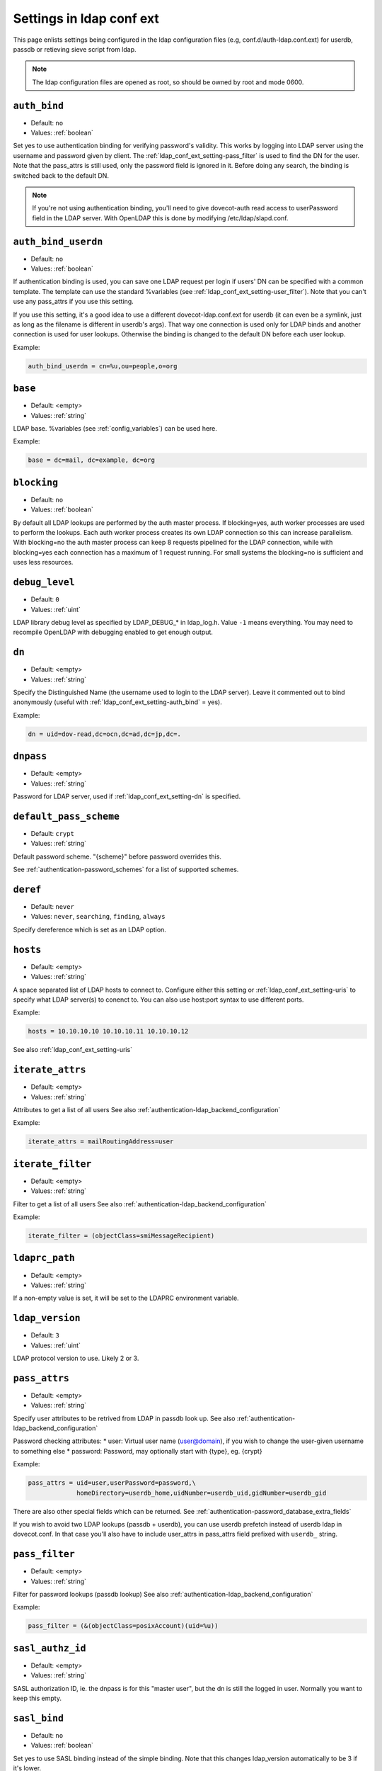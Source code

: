 .. _authentication-ldap_conf_ext_settings:

============================
Settings in ldap conf ext
============================

This page enlists settings being configured in the ldap configuration files
(e.g, conf.d/auth-ldap.conf.ext) for userdb, passdb or retieving sieve script
from ldap.

.. Note:: The ldap configuration files are opened as root, so should be owned by root and mode 0600.


.. _ldap_conf_ext_setting-auth_bind:

``auth_bind``
---------------

- Default: ``no``
- Values:  :ref:`boolean`

Set yes to use authentication binding for verifying password's validity.
This works by logging into LDAP server using the username and password given by client.
The :ref:`ldap_conf_ext_setting-pass_filter` is used to find the DN for
the user. Note that the pass_attrs is still used, only the password field
is ignored in it. Before doing any search, the binding is switched back
to the default DN.

.. note::
  If you're not using authentication binding, you'll need to give
  dovecot-auth read access to userPassword field in the LDAP server.
  With OpenLDAP this is done by modifying /etc/ldap/slapd.conf.

.. todo::
   I omitted below for now
   There should already be something like this:
   access to attribute=userPassword
   by dn="<dovecot's dn>" read # add this
   by anonymous auth
   by self write
   by * none


.. _ldap_conf_ext_setting-auth_bind_userdn:

``auth_bind_userdn``
--------------------

- Default: ``no``
- Values:  :ref:`boolean`

If authentication binding is used, you can save one LDAP request per login
if users' DN can be specified with a common template. The template can use
the standard %variables (see :ref:`ldap_conf_ext_setting-user_filter`).
Note that you can't use any pass_attrs if you use this setting.

If you use this setting, it's a good idea to use a different
dovecot-ldap.conf.ext for userdb (it can even be a symlink, just as long as
the filename is different in userdb's args). That way one connection is used
only for LDAP binds and another connection is used for user lookups.
Otherwise the binding is changed to the default DN before each user lookup.

Example:

.. code-block:: none

   auth_bind_userdn = cn=%u,ou=people,o=org


.. _ldap_conf_ext_setting-base:

``base``
--------

- Default: <empty>
- Values:  :ref:`string`

LDAP base. %variables (see :ref:`config_variables`) can be used here.


Example:

.. code-block:: none

   base = dc=mail, dc=example, dc=org


.. _ldap_conf_ext_setting-blocking:

``blocking``
------------

- Default: ``no``
- Values:  :ref:`boolean`

By default all LDAP lookups are performed by the auth master process.
If blocking=yes, auth worker processes are used to perform the lookups.
Each auth worker process creates its own LDAP connection so this can
increase parallelism. With blocking=no the auth master process can
keep 8 requests pipelined for the LDAP connection, while with blocking=yes
each connection has a maximum of 1 request running. For small systems the
blocking=no is sufficient and uses less resources.


.. _ldap_conf_ext_setting-debug_level:

``debug_level``
---------------

- Default: ``0``
- Values:  :ref:`uint`

LDAP library debug level as specified by LDAP_DEBUG_* in ldap_log.h.
Value ``-1`` means everything. You may need to recompile OpenLDAP with debugging enabled
to get enough output.


.. _ldap_conf_ext_setting-dn:

``dn``
------

- Default: <empty>
- Values:  :ref:`string`

Specify the Distinguished Name (the username used to login to the LDAP server).
Leave it commented out to bind anonymously (useful with :ref:`ldap_conf_ext_setting-auth_bind` = yes).

Example:

.. code-block:: none

   dn = uid=dov-read,dc=ocn,dc=ad,dc=jp,dc=.


.. _ldap_conf_ext_setting-dnpass:

``dnpass``
------------

- Default: <empty>
- Values:  :ref:`string`

Password for LDAP server, used if :ref:`ldap_conf_ext_setting-dn` is specified.


.. _ldap_conf_ext_setting-default_pass_scheme:

``default_pass_scheme``
-----------------------

- Default: ``crypt``
- Values:  :ref:`string`

Default password scheme. "{scheme}" before password overrides this.

See :ref:`authentication-password_schemes` for a list of supported schemes.


.. _ldap_conf_ext_setting-deref:

``deref``
---------

- Default: ``never``
- Values:  ``never``, ``searching``, ``finding``, ``always``

Specify dereference which is set as an LDAP option.


.. _ldap_conf_ext_setting-hosts:

``hosts``
---------

- Default: <empty>
- Values:  :ref:`string`

A space separated list of LDAP hosts to connect to.
Configure either this setting or :ref:`ldap_conf_ext_setting-uris` to specify
what LDAP server(s) to conenct to.
You can also use host:port syntax to use different ports.

Example:

.. code-block:: none

   hosts = 10.10.10.10 10.10.10.11 10.10.10.12 

See also :ref:`ldap_conf_ext_setting-uris`


.. _ldap_conf_ext_setting-iterate_attrs:

``iterate_attrs``
-----------------

- Default: <empty>
- Values:  :ref:`string`

Attributes to get a list of all users
See also :ref:`authentication-ldap_backend_configuration`

Example:

.. code-block:: none

   iterate_attrs = mailRoutingAddress=user


.. _ldap_conf_ext_setting-iterate_filter:

``iterate_filter``
------------------

- Default: <empty>
- Values:  :ref:`string`

Filter to get a list of all users
See also :ref:`authentication-ldap_backend_configuration`

Example:

.. code-block:: none

   iterate_filter = (objectClass=smiMessageRecipient)


.. _ldap_conf_ext_setting-ldaprc_path:

``ldaprc_path``
---------------

- Default: <empty>
- Values:  :ref:`string`


If a non-empty value is set, it will be set to the LDAPRC environment variable.


.. _ldap_conf_ext_setting-ldap_version:

``ldap_version``
----------------

- Default: ``3``
- Values:  :ref:`uint`

LDAP protocol version to use. Likely 2 or 3.


.. _ldap_conf_ext_setting-pass_attrs:

``pass_attrs``
--------------

- Default: <empty>
- Values:  :ref:`string`

Specify user attributes to be retrived from LDAP in passdb look up.
See also :ref:`authentication-ldap_backend_configuration`

Password checking attributes:
* user: Virtual user name (user@domain), if you wish to change the user-given username to something else
* password: Password, may optionally start with {type}, eg. {crypt}

Example:

.. code-block:: none

   pass_attrs = uid=user,userPassword=password,\
                homeDirectory=userdb_home,uidNumber=userdb_uid,gidNumber=userdb_gid


There are also other special fields which can be returned.
See :ref:`authentication-password_database_extra_fields`

If you wish to avoid two LDAP lookups (passdb + userdb), you can use
userdb prefetch instead of userdb ldap in dovecot.conf. In that case you'll
also have to include user_attrs in pass_attrs field prefixed with ``userdb_``
string.


.. _ldap_conf_ext_setting-pass_filter:

``pass_filter``
---------------

- Default: <empty>
- Values:  :ref:`string`

Filter for password lookups (passdb lookup)
See also :ref:`authentication-ldap_backend_configuration`

Example:

.. code-block:: none

   pass_filter = (&(objectClass=posixAccount)(uid=%u))


.. _ldap_conf_ext_setting-sasl_authz_id:

``sasl_authz_id``
-----------------

- Default: <empty>
- Values:  :ref:`string`

SASL authorization ID, ie. the dnpass is for this "master user", but the
dn is still the logged in user. Normally you want to keep this empty.


.. _ldap_conf_ext_setting-sasl_bind:

``sasl_bind``
-------------

- Default: ``no``
- Values:  :ref:`boolean`

Set yes to use SASL binding instead of the simple binding. Note that this changes
ldap_version automatically to be 3 if it's lower.


.. _ldap_conf_ext_setting-sasl_mech:

``sasl_mech``
-------------

- Default: <empty>
- Values:  :ref:`string`

SASL mechanism names (a space-separated list of candidate mechanisms) to use.

.. todo:: may need to list such mech names?


.. _ldap_conf_ext_setting-sasl_realm:

``sasl_realm``
--------------

- Default: <empty>
- Values:  :ref:`string`

SASL realm to use.


.. _ldap_conf_ext_setting-scope:

``scope``
---------

- Default: ``subtree``
- Values:  ``base, onelevel, subtree``

This specifies the search scope.


.. _ldap_conf_ext_setting-tls:

``tls``
-------

- Default: ``no``
- Values:  :ref:`boolean`

Set to yes to use TLS to connect to the LDAP server.


.. _ldap_conf_ext_setting-tls_ca_cert_file:

``tls_ca_cert_file``
--------------------

- Default: <empty>
- Values:  :ref:`string`

Specify a value for TLS ``tls_ca_cert_file`` option.
Currently supported only with OpenLDAP:


.. _ldap_conf_ext_setting-tls_ca_cert_dir:

``tls_ca_cert_dir``
-------------------

- Default: <empty>
- Values:  :ref:`string`

Specify a value for TLS ``tls_ca_cert_dir`` option.
Currently supported only with OpenLDAP.


.. _ldap_conf_ext_setting-tls_cipher_suite:

``tls_cipher_suite``
--------------------

- Default: <empty>
- Values:  :ref:`string`

Specify a value for TLS ``tls_cipher_suite`` option.
Currently supported only with OpenLDAP.


.. _ldap_conf_ext_setting-tls_cert_file:

``tls_cert_file``
-----------------

- Default: <empty>
- Values:  :ref:`string`

Specify a value for TLS ``tls_cert_file`` option.
Currently supported only with OpenLDAP.


.. _ldap_conf_ext_setting-tls_key_file:

``tls_key_file``
----------------

- Default: <empty>
- Values:  :ref:`string`

Specify a value for TLS ``tls_key_file`` option.
Currently supported only with OpenLDAP.


.. _ldap_conf_ext_setting-tls_require_cert:

``tls_require_cert``
--------------------

- Default: <empty>
- Values: ``never, hard, demand, allow, try``

Specify a value for TLS ``tls_require_cert`` option.
Currently supported only with OpenLDAP.


.. _ldap_conf_ext_setting-user_attrs:

``user_attrs``
--------------

- Default: <empty>
- Values:  :ref:`string`

Specify user attributes to be retrived from LDAP (in userdb look up)
See also :ref:`authentication-ldap_backend_configuration`
User attributes are given in LDAP-name=dovecot-internal-name list.
The internal names are:

======== ========================
name      Description
======== ========================
uid      System UID
gid      System GID
home     Home directory
mail     Mail location
======== ========================

There are also other special fields which can be returned.

See :ref:`authentication-user_extra_field`

Example:

.. code-block:: none

   user_attrs = homeDirectory=home,uidNumber=uid,gidNumber=gid


.. _ldap_conf_ext_setting-user_filter:

``user_filter``
---------------

- Default: <empty>
- Values:  :ref:`string`

Filter for user lookup (userdb lookup). 
See also :ref:`authentication-ldap_backend_configuration`

Below variables can be used.

======== =============  ================================================================
Variable Long name      Description
======== =============  ================================================================
%u       %{user}        username
%n       %{username}    user part in user@domain, same as %u if there's no domain
%d       %{domain}      domain part in user@domain, empty if user there's no domain
======== =============  ================================================================

See :ref:`config_variables` for full list.

Example:

.. code-block:: none

   user_filter = (&(objectClass=posixAccount)(uid=%u))


.. _ldap_conf_ext_setting-userdb_warning_disable:

``userdb_warning_disable``
--------------------------

- Default: ``no``
- Values:  :ref:`boolean`

This setting is obsolete, and ignored regardless of the value being configured.


.. _ldap_conf_ext_setting-uris:

``uris``
--------

- Default: <empty>
- Values:  :ref:`string`

LDAP URIs to use.
Configure either this setting or :ref:`ldap_conf_ext_setting-hosts` to specify
what LDAP server(s) to conenct to.
Note that this setting isn't supported by all LDAP libraries.
The URIs are in syntax ``protocol://host:port``.

Example:

.. code-block:: none

   uris = ldaps://secure.domain.org

See also :ref:`ldap_conf_ext_setting-hosts`


